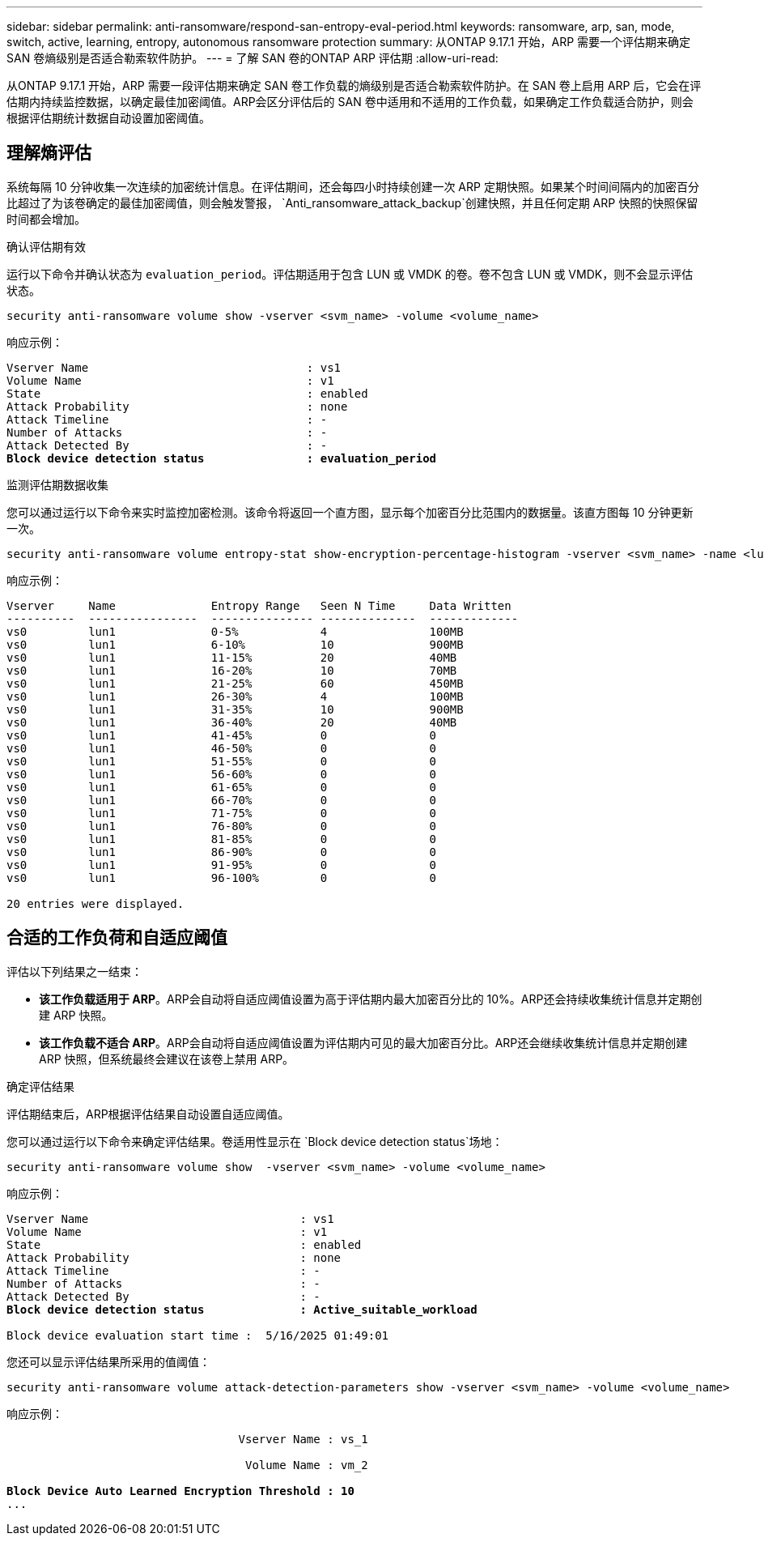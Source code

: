 ---
sidebar: sidebar 
permalink: anti-ransomware/respond-san-entropy-eval-period.html 
keywords: ransomware, arp, san, mode, switch, active, learning, entropy, autonomous ransomware protection 
summary: 从ONTAP 9.17.1 开始，ARP 需要一个评估期来确定 SAN 卷熵级别是否适合勒索软件防护。 
---
= 了解 SAN 卷的ONTAP ARP 评估期
:allow-uri-read: 


[role="lead"]
从ONTAP 9.17.1 开始，ARP 需要一段评估期来确定 SAN 卷工作负载的熵级别是否适合勒索软件防护。在 SAN 卷上启用 ARP 后，它会在评估期内持续监控数据，以确定最佳加密阈值。ARP会区分评估后的 SAN 卷中适用和不适用的工作负载，如果确定工作负载适合防护，则会根据评估期统计数据自动设置加密阈值。



== 理解熵评估

系统每隔 10 分钟收集一次连续的加密统计信息。在评估期间，还会每四小时持续创建一次 ARP 定期快照。如果某个时间间隔内的加密百分比超过了为该卷确定的最佳加密阈值，则会触发警报， `Anti_ransomware_attack_backup`创建快照，并且任何定期 ARP 快照的快照保留时间都会增加。

.确认评估期有效
运行以下命令并确认状态为 `evaluation_period`。评估期适用于包含 LUN 或 VMDK 的卷。卷不包含 LUN 或 VMDK，则不会显示评估状态。

[source, cli]
----
security anti-ransomware volume show -vserver <svm_name> -volume <volume_name>
----
响应示例：

[listing, subs="+quotes"]
----
Vserver Name                                : vs1
Volume Name                                 : v1
State                                       : enabled
Attack Probability                          : none
Attack Timeline                             : -
Number of Attacks                           : -
Attack Detected By                          : -
*Block device detection status               : evaluation_period*
----
.监测评估期数据收集
您可以通过运行以下命令来实时监控加密检测。该命令将返回一个直方图，显示每个加密百分比范围内的数据量。该直方图每 10 分钟更新一次。

[source, cli]
----
security anti-ransomware volume entropy-stat show-encryption-percentage-histogram -vserver <svm_name> -name <lun_name> -duration real_time
----
响应示例：

[listing]
----
Vserver     Name              Entropy Range   Seen N Time     Data Written
----------  ----------------  --------------- --------------  -------------
vs0         lun1              0-5%            4               100MB
vs0         lun1              6-10%           10              900MB
vs0         lun1              11-15%          20              40MB
vs0         lun1              16-20%          10              70MB
vs0         lun1              21-25%          60              450MB
vs0         lun1              26-30%          4               100MB
vs0         lun1              31-35%          10              900MB
vs0         lun1              36-40%          20              40MB
vs0         lun1              41-45%          0               0
vs0         lun1              46-50%          0               0
vs0         lun1              51-55%          0               0
vs0         lun1              56-60%          0               0
vs0         lun1              61-65%          0               0
vs0         lun1              66-70%          0               0
vs0         lun1              71-75%          0               0
vs0         lun1              76-80%          0               0
vs0         lun1              81-85%          0               0
vs0         lun1              86-90%          0               0
vs0         lun1              91-95%          0               0
vs0         lun1              96-100%         0               0

20 entries were displayed.
----


== 合适的工作负荷和自适应阈值

评估以下列结果之一结束：

* *该工作负载适用于 ARP*。ARP会自动将自适应阈值设置为高于评估期内最大加密百分比的 10%。ARP还会持续收集统计信息并定期创建 ARP 快照。
* *该工作负载不适合 ARP*。ARP会自动将自适应阈值设置为评估期内可见的最大加密百分比。ARP还会继续收集统计信息并定期创建 ARP 快照，但系统最终会建议在该卷上禁用 ARP。


.确定评估结果
评估期结束后，ARP根据评估结果自动设置自适应阈值。

您可以通过运行以下命令来确定评估结果。卷适用性显示在 `Block device detection status`场地：

[source, cli]
----
security anti-ransomware volume show  -vserver <svm_name> -volume <volume_name>
----
响应示例：

[listing, subs="+quotes"]
----
Vserver Name                               : vs1
Volume Name                                : v1
State                                      : enabled
Attack Probability                         : none
Attack Timeline                            : -
Number of Attacks                          : -
Attack Detected By                         : -
*Block device detection status              : Active_suitable_workload*

Block device evaluation start time :  5/16/2025 01:49:01
----
您还可以显示评估结果所采用的值阈值：

[source, cli]
----
security anti-ransomware volume attack-detection-parameters show -vserver <svm_name> -volume <volume_name>
----
响应示例：

[listing, subs="+quotes"]
----

                                  Vserver Name : vs_1

                                   Volume Name : vm_2

*Block Device Auto Learned Encryption Threshold : 10*
...

----